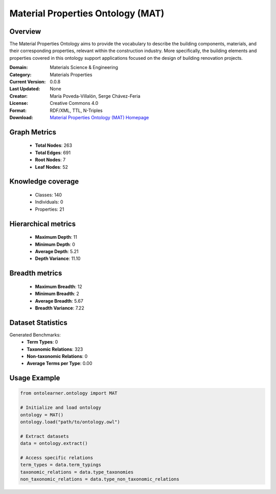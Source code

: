 Material Properties Ontology (MAT)
==========================

Overview
--------
The Material Properties Ontology aims to provide the vocabulary to describe the building components,
materials, and their corresponding properties, relevant within the construction industry. More specifically,
the building elements and properties covered in this ontology support applications
focused on the design of building renovation projects.

:Domain: Materials Science & Engineering
:Category: Materials Properties
:Current Version: 0.0.8
:Last Updated: None
:Creator: María Poveda-Villalón, Serge Chávez-Feria
:License: Creative Commons 4.0
:Format: RDF/XML, TTL, N-Triples
:Download: `Material Properties Ontology (MAT) Homepage <https://bimerr.iot.linkeddata.es/def/material-properties/>`_

Graph Metrics
-------------
    - **Total Nodes**: 263
    - **Total Edges**: 691
    - **Root Nodes**: 7
    - **Leaf Nodes**: 52

Knowledge coverage
------------------
    - Classes: 140
    - Individuals: 0
    - Properties: 21

Hierarchical metrics
--------------------
    - **Maximum Depth**: 11
    - **Minimum Depth**: 0
    - **Average Depth**: 5.21
    - **Depth Variance**: 11.10

Breadth metrics
------------------
    - **Maximum Breadth**: 12
    - **Minimum Breadth**: 2
    - **Average Breadth**: 5.67
    - **Breadth Variance**: 7.22

Dataset Statistics
------------------
Generated Benchmarks:
    - **Term Types**: 0
    - **Taxonomic Relations**: 323
    - **Non-taxonomic Relations**: 0
    - **Average Terms per Type**: 0.00

Usage Example
-------------
.. code-block:: python

    from ontolearner.ontology import MAT

    # Initialize and load ontology
    ontology = MAT()
    ontology.load("path/to/ontology.owl")

    # Extract datasets
    data = ontology.extract()

    # Access specific relations
    term_types = data.term_typings
    taxonomic_relations = data.type_taxonomies
    non_taxonomic_relations = data.type_non_taxonomic_relations
